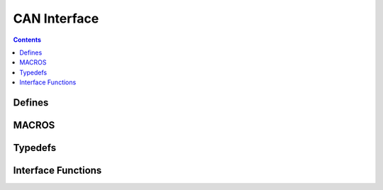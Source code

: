 CAN Interface
=============

.. autocmodule:: interfaces/csp_if_can.h

.. contents::
    :depth: 3

Defines
-------

.. autocmacro:: interfaces/csp_if_can.h::CFP_HOST_SIZE
.. autocmacro:: interfaces/csp_if_can.h::CFP_TYPE_SIZE
.. autocmacro:: interfaces/csp_if_can.h::CFP_REMAIN_SIZE
.. autocmacro:: interfaces/csp_if_can.h::CFP_ID_SIZE
.. autocmacro:: interfaces/csp_if_can.h::CFP_ID_CONN_MASK
.. autocmacro:: interfaces/csp_if_can.h::CFP2_ID_CONN_MASK
.. autocmacro:: interfaces/csp_if_can.h::CSP_IF_CAN_DEFAULT_NAME

MACROS
------

.. autocmacro:: interfaces/csp_if_can.h::CFP_FIELD
.. autocmacro:: interfaces/csp_if_can.h::CFP_SRC
.. autocmacro:: interfaces/csp_if_can.h::CFP_DST
.. autocmacro:: interfaces/csp_if_can.h::CFP_TYPE
.. autocmacro:: interfaces/csp_if_can.h::CFP_REMAIN
.. autocmacro:: interfaces/csp_if_can.h::CFP_ID

.. autocmacro:: interfaces/csp_if_can.h::CFP_MAKE_FIELD
.. autocmacro:: interfaces/csp_if_can.h::CFP_MAKE_SRC
.. autocmacro:: interfaces/csp_if_can.h::CFP_MAKE_DST
.. autocmacro:: interfaces/csp_if_can.h::CFP_MAKE_TYPE
.. autocmacro:: interfaces/csp_if_can.h::CFP_MAKE_REMAIN
.. autocmacro:: interfaces/csp_if_can.h::CFP_MAKE_ID

Typedefs
--------

.. autoctype:: interfaces/csp_if_can.h::csp_can_interface_data_t
    :members:

Interface Functions
-------------------

.. autocfunction:: interfaces/csp_if_can.h::csp_can_add_interface
.. autocfunction:: interfaces/csp_if_can.h::csp_can_tx
.. autocfunction:: interfaces/csp_if_can.h::csp_can_rx
